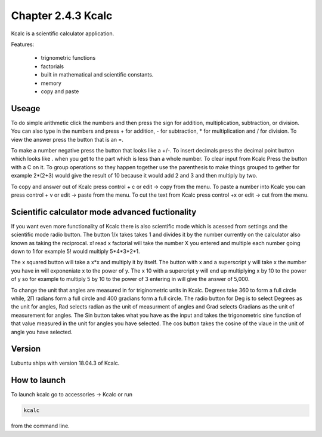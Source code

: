 Chapter 2.4.3 Kcalc
===================

Kcalc is a scientific calculator application.

Features:

 - trignometric functions
 - factorials
 - built in mathematical and scientific constants.
 - memory
 - copy and paste

Useage
------
To do simple arithmetic click the numbers and then press the sign for addition, multiplication, subtraction,  or division. You can also type in the numbers and press + for addition, - for subtraction, * for multiplication and / for division. To view the answer press the button that is an =. 
 
.. image:: Kcalc.png

To make a number negative press the button that looks like a +/-. To insert decimals press the decimal point button which looks like . when you get to the part which is less than a whole number. To clear input from Kcalc Press the button with a C on it. To group operations so they happen together use the parenthesis to make things grouped to gether for example 2*(2+3) would give the result of 10 because it would add 2 and 3 and then multiply by two.

To copy and answer out of Kcalc press control + c or edit -> copy from the menu. To paste a number into Kcalc you can press control + v or edit -> paste from the menu. To cut the text from Kcalc press control +x or edit -> cut from the menu.

Scientific calculator mode advanced fuctionality
------------------------------------------------

If you want even more functionality of Kcalc there is also scientific mode which is acessed from settings and the scientific mode radio button. The button 1/x takes takes 1 and divides it by the number currently on the calculator also known as taking the reciprocal. x! read x factorial will take the number X you entered and multiple each number going down to 1 for example 5! would multiply 5*4*3*2*1. 

The x squared button will take a x*x and multiply it by itself. The button with x and a superscript y will take x the number you have in will exponeniate x to the power of y. The x 10 with a supercript y will end up multiplying x by 10 to the power of y so for example to multiply 5 by 10 to the power of 3 entering in will give the answer of 5,000.

To change the unit that angles are measured in for triginometric units in Kcalc. Degrees take 360 to form a full circle while, 2Π radians form a full circle and 400 gradians form a full circle. The radio button for Deg is to select Degrees as the unit for angles, Rad selects radian as the unit of measurment of angles and Grad selects Gradians as the unit of measurement for angles. The Sin button takes what you have as the input and takes the trigonometric sine function of that value measured in the unit for angles you have selected. The cos button takes the cosine of the vlaue in the unit of angle you have selected.  

.. image:: kcalc-scientific.png

Version
-------
Lubuntu ships with version 18.04.3 of Kcalc.

How to launch
-------------
To launch kcalc go to accessories -> Kcalc or run

.. code::

   kcalc 
 
from the command line. 
